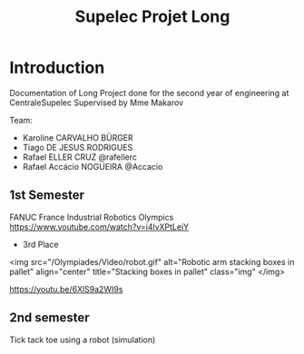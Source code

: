 #+TITLE: Supelec Projet Long

* Introduction
Documentation of Long Project done for the second year of engineering at CentraleSupelec Supervised by Mme Makarov

Team:
- Karoline CARVALHO BÜRGER
- Tiago DE JESUS RODRIGUES
- Rafael ELLER CRUZ @rafellerc
- Rafael Accácio NOGUEIRA @Accacio


** 1st Semester
FANUC France Industrial Robotics Olympics
https://www.youtube.com/watch?v=i4lvXPtLeiY

- 3rd Place
<img src="/Olympiades/Video/robot.gif" alt="Robotic arm stacking boxes in pallet" align="center" title="Stacking boxes in pallet" class="img" </img>

https://youtu.be/6XlS9a2WI9s
** 2nd semester
Tick tack toe using a robot (simulation)
